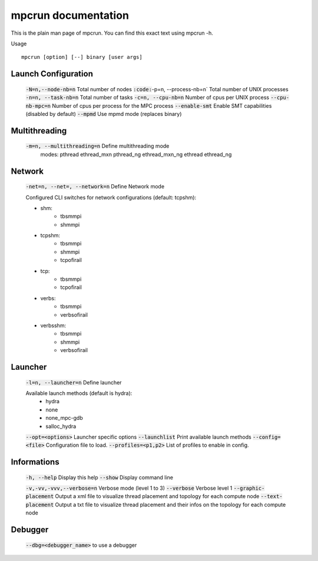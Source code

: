 mpcrun documentation
====================

This is the plain man page of mpcrun. You can find this exact text using mpcrun -h.

Usage 

::

    mpcrun [option] [--] binary [user args]

Launch Configuration
--------------------

	:code:`-N=n,--node-nb=n`                Total number of nodes
	:code:`:code:`-p=n, --process-nb=n`            Total number of UNIX processes
	:code:`-n=n, --task-nb=n`               Total number of tasks
	:code:`-c=n, --cpu-nb=n`                Number of cpus per UNIX process
	:code:`--cpu-nb-mpc=n`                  Number of cpus per process for the MPC process
	:code:`--enable-smt`                    Enable SMT capabilities (disabled by default)
	:code:`--mpmd`                          Use mpmd mode (replaces binary)

Multithreading
--------------

	:code:`-m=n, --multithreading=n`        Define multithreading mode
                                        modes: pthread ethread_mxn pthread_ng ethread_mxn_ng ethread ethread_ng

Network
-------

	:code:`-net=n, --net=, --network=n`     Define Network mode

	Configured CLI switches for network configurations (default: tcpshm):

	- shm:
		* tbsmmpi
		* shmmpi

	- tcpshm:
		* tbsmmpi
		* shmmpi
		* tcpofirail

	- tcp:
		* tbsmmpi
		* tcpofirail

	- verbs:
		* tbsmmpi
		* verbsofirail

	- verbsshm:
		* tbsmmpi
		* shmmpi
		* verbsofirail

Launcher
--------

	:code:`-l=n, --launcher=n`              Define launcher

	Available launch methods (default is hydra):
	   - hydra
	   - none
	   - none_mpc-gdb
	   - salloc_hydra

	:code:`--opt=<options>`                 Launcher specific options
	:code:`--launchlist`                    Print available launch methods
	:code:`--config=<file>`                 Configuration file to load.
	:code:`--profiles=<p1,p2>`              List of profiles to enable in config.


Informations
------------

	:code:`-h, --help`                      Display this help
	:code:`--show`                          Display command line

	:code:`-v,-vv,-vvv,--verbose=n`         Verbose mode (level 1 to 3)
	:code:`--verbose`                       Verbose level 1
	:code:`--graphic-placement`             Output a xml file to visualize thread placement and topology for each compute node
	:code:`--text-placement`                Output a txt file to visualize thread placement and their infos on the topology for each compute node

Debugger
--------

	:code:`--dbg=<debugger_name>` to use a debugger